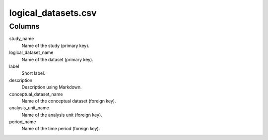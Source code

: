 logical\_datasets.csv
=====================

Columns
-------


study\_name
    Name of the study (primary key).

logical\_dataset_name
    Name of the dataset (primary key).

label
    Short label.

description
    Description using Markdown.

conceptual\_dataset\_name
    Name of the conceptual dataset (foreign key).

analysis\_unit\_name
    Name of the analysis unit (foreign key).

period\_name
    Name of the time period (foreign key).

